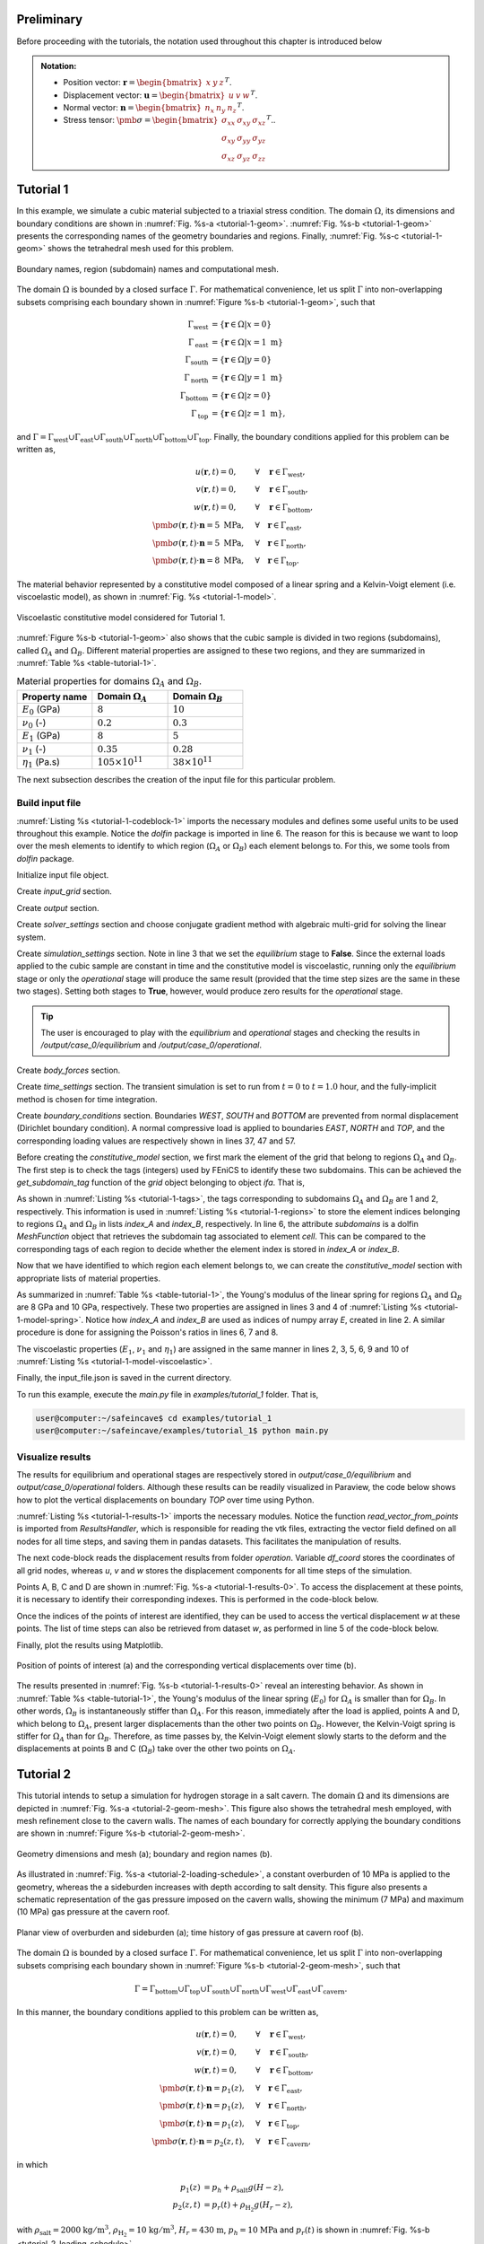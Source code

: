 
Preliminary
-----------

Before proceeding with the tutorials, the notation used throughout this chapter is introduced below

.. admonition:: Notation:

    - Position vector: :math:`\mathbf{r} = \begin{bmatrix} x & y & z \end{bmatrix}^T`.
    - Displacement vector: :math:`\mathbf{u} = \begin{bmatrix} u & v & w \end{bmatrix}^T`.
    - Normal vector: :math:`\mathbf{n} = \begin{bmatrix} n_x & n_y & n_z \end{bmatrix}^T`.
    - Stress tensor: :math:`\pmb{\sigma} = \begin{bmatrix} \sigma_{xx} & \sigma_{xy} & \sigma_{xz} \\ \sigma_{xy} & \sigma_{yy} & \sigma_{yz} \\ \sigma_{xz} & \sigma_{yz} & \sigma_{zz} \end{bmatrix}^T`..






Tutorial 1
----------

In this example, we simulate a cubic material subjected to a triaxial stress condition. The domain :math:`\Omega`, its dimensions and boundary conditions are shown in :numref:`Fig. %s-a <tutorial-1-geom>`. :numref:`Fig. %s-b <tutorial-1-geom>` presents the corresponding names of the geometry boundaries and regions. Finally, :numref:`Fig. %s-c <tutorial-1-geom>` shows the tetrahedral mesh used for this problem.

.. _tutorial-1-geom:

.. figure:: _static/tutorial_1_geom_2.png
   :align: center
   :width: 100%

   Boundary names, region (subdomain) names and computational mesh.

The domain :math:`\Omega` is bounded by a closed surface :math:`\Gamma`. For mathematical convenience, let us split :math:`\Gamma` into non-overlapping subsets comprising each boundary shown in :numref:`Figure %s-b <tutorial-1-geom>`, such that 

.. math::

    \Gamma_\text{west} &= \{ \mathbf{r} \in \Omega | x = 0 \} \\
    \Gamma_\text{east} &= \{ \mathbf{r} \in \Omega | x = 1\text{ m} \} \\
    \Gamma_\text{south} &= \{ \mathbf{r} \in \Omega | y = 0 \} \\
    \Gamma_\text{north} &= \{ \mathbf{r} \in \Omega | y = 1\text{ m} \} \\
    \Gamma_\text{bottom} &= \{ \mathbf{r} \in \Omega | z = 0 \} \\
    \Gamma_\text{top} &= \{ \mathbf{r} \in \Omega | z = 1\text{ m} \},

and :math:`\Gamma = \Gamma_\text{west} \cup \Gamma_\text{east} \cup \Gamma_\text{south} \cup \Gamma_\text{north} \cup \Gamma_\text{bottom} \cup \Gamma_\text{top}`. Finally, the boundary conditions applied for this problem can be written as,

.. math::

    u(\mathbf{r},t) = 0, \quad \quad &\forall \quad \mathbf{r} \in \Gamma_\text{west}, \\
    v(\mathbf{r},t) = 0, \quad \quad &\forall \quad \mathbf{r} \in \Gamma_\text{south}, \\
    w(\mathbf{r},t) = 0, \quad \quad &\forall \quad \mathbf{r} \in \Gamma_\text{bottom}, \\
    \pmb{\sigma}(\mathbf{r},t) \cdot \mathbf{n} = 5 \text{ MPa}, \quad &\forall \quad \mathbf{r} \in \Gamma_\text{east}, \\
    \pmb{\sigma}(\mathbf{r},t) \cdot \mathbf{n} = 5 \text{ MPa}, \quad &\forall \quad \mathbf{r} \in \Gamma_\text{north}, \\
    \pmb{\sigma}(\mathbf{r},t) \cdot \mathbf{n} = 8 \text{ MPa}, \quad &\forall \quad \mathbf{r} \in \Gamma_\text{top}.

The material behavior represented by a constitutive model composed of a linear spring and a Kelvin-Voigt element (i.e. viscoelastic model), as shown in :numref:`Fig. %s <tutorial-1-model>`.

.. _tutorial-1-model:

.. figure:: _static/tutorial_1_model.png
   :align: center
   :width: 40%

   Viscoelastic constitutive model considered for Tutorial 1.

:numref:`Figure %s-b <tutorial-1-geom>` also shows that the cubic sample is divided in two regions (subdomains), called :math:`\Omega_A` and :math:`\Omega_B`. Different material properties are assigned to these two regions, and they are summarized in :numref:`Table %s <table-tutorial-1>`.

.. _table-tutorial-1:

.. list-table:: Material properties for domains :math:`\Omega_A` and :math:`\Omega_B`.
   :widths: 25 25 25
   :header-rows: 1

   * - Property name
     - Domain :math:`\Omega_A`
     - Domain :math:`\Omega_B`
   * - :math:`E_0` (GPa)
     - :math:`8`
     - :math:`10`
   * - :math:`\nu_0` (-)
     - :math:`0.2`
     - :math:`0.3`
   * - :math:`E_1` (GPa)
     - :math:`8`
     - :math:`5`
   * - :math:`\nu_1` (-)
     - :math:`0.35`
     - :math:`0.28`
   * - :math:`\eta_1` (Pa.s)
     - :math:`105\times 10^{11}`
     - :math:`38\times 10^{11}`

The next subsection describes the creation of the input file for this particular problem.

Build input file
~~~~~~~~~~~~~~~~

:numref:`Listing %s <tutorial-1-codeblock-1>` imports the necessary modules and defines some useful units to be used throughout this example. Notice the *dolfin* package is imported in line 6. The reason for this is because we want to loop over the mesh elements to identify to which region (:math:`\Omega_A` or :math:`\Omega_B`) each element belongs to. For this, we some tools from *dolfin* package.

.. _tutorial-1-codeblock-1:

.. code-block:: python
    :linenos:
    :emphasize-lines: 6
    :caption: Import modules.

    import os
    import sys
    import numpy as np
    sys.path.append(os.path.join("..", "..", "safeincave"))
    from InputFileAssistant import BuildInputFile
    import dolfin as do

    # Useful units
    hour = 60*60
    day = 24*hour
    MPa = 1e6
    GPa = 1e9

Initialize input file object.

.. code-block:: python
    :linenos:

    ifa = BuildInputFile()

Create *input_grid* section.

.. code-block:: python
    :linenos:

    path_to_grid = os.path.join("..", "..", "grids", "cube")
    ifa.section_input_grid(path_to_grid, "geom")

Create *output* section.

.. code-block:: python
    :linenos:

    ifa.section_output(os.path.join("output", "case_0"))

Create *solver_settings* section and choose conjugate gradient method with algebraic multi-grid for solving the linear system.

.. code-block:: python
    :linenos:

    solver_settings = {
        "type": "KrylovSolver",
        "method": "cg",
        "preconditioner": "petsc_amg",
        "relative_tolerance": 1e-12,
    }
    ifa.section_solver(solver_settings)

Create *simulation_settings* section. Note in line 3 that we set the *equilibrium* stage to **False**. Since the external loads applied to the cubic sample are constant in time and the constitutive model is viscoelastic, running only the *equilibrium* stage or only the *operational* stage will produce the same result (provided that the time step sizes are the same in these two stages). Setting both stages to **True**, however, would produce zero results for the *operational* stage. 

.. tip::

    The user is encouraged to play with the *equilibrium* and *operational* stages and checking the results in */output/case_0/equilibrium* and */output/case_0/operational*.

.. code-block:: python
    :linenos:
    :emphasize-lines: 3

    ifa.section_simulation(simulation_settings = {
                                "equilibrium": {
                                    "active": False,
                                    "dt_max": 0.5*hour,
                                    "time_tol": 1e-4
                                },
                                "operation": {
                                    "active": True,
                                    "dt_max": 0.005*hour,
                                    "n_skip": 1
                                }
                           })

Create *body_forces* section.

.. code-block:: python
    :linenos:

    salt_density = 2000
    ifa.section_body_forces(value=salt_density, direction=2)

Create *time_settings* section. The transient simulation is set to run from :math:`t=0` to :math:`t=1.0` hour, and the fully-implicit method is chosen for time integration.

.. code-block:: python
    :linenos:

    time_list = [0*hour,  1*hour]
    ifa.section_time(time_list, theta=0.0)

Create *boundary_conditions* section. Boundaries *WEST*, *SOUTH* and *BOTTOM* are prevented from normal displacement (Dirichlet boundary condition). A normal compressive load is applied to boundaries *EAST*, *NORTH* and *TOP*, and the corresponding loading values are respectively shown in lines 37, 47 and 57.

.. code-block:: python
    :linenos:
    :emphasize-lines: 37, 47, 57

    ifa.section_boundary_conditions()

    # Add Dirichlet boundary conditions
    ifa.add_boundary_condition(
        boundary_name = "WEST",
        bc_data = {
            "type": "dirichlet",
            "component": 0,
            "values": list(np.zeros(len(time_list)))
        }
    )
    ifa.add_boundary_condition(
        boundary_name = "SOUTH",
        bc_data = {
            "type": "dirichlet",
            "component": 1,
            "values": list(np.zeros(len(time_list)))
        }
    )
    ifa.add_boundary_condition(
        boundary_name = "BOTTOM",
        bc_data = {
            "type": "dirichlet",
            "component": 2,
            "values": list(np.zeros(len(time_list)))
        }
    )

    # Add Neumann boundary condition
    ifa.add_boundary_condition(
        boundary_name = "EAST",
        bc_data = {
            "type": "neumann",
            "direction": 2,
            "density": 0,
            "reference_position": 1.0,
            "values": [5*MPa, 5*MPa]
        }
    )
    ifa.add_boundary_condition(
        boundary_name = "NORTH",
        bc_data = {
            "type": "neumann",
            "direction": 2,
            "density": 0,
            "reference_position": 1.0,
            "values": [5*MPa, 5*MPa]
        }
    )
    ifa.add_boundary_condition(
        boundary_name = "TOP",
        bc_data = {
            "type": "neumann",
            "direction": 2,
            "density": 0.0,
            "reference_position": 1.0,
            "values": [8*MPa, 8*MPa]
        }
    )

Before creating the *constitutive_model* section, we first mark the element of the grid that belong to regions :math:`\Omega_A` and :math:`\Omega_B`. The first step is to check the tags (integers) used by FEniCS to identify these two subdomains. This can be achieved the *get_subdomain_tag* function of the *grid* object belonging to object *ifa*. That is,

.. _tutorial-1-tags:

.. code-block:: pycon
    :caption: Subdomain tags.
    
    >>> region_marker_A = ifa.grid.get_subdomain_tags("OMEGA_A")
    >>> print(region_marker_A)
    1
    >>> region_marker_B = ifa.grid.get_subdomain_tags("OMEGA_B")
    >>> print(region_marker_B)
    2

As shown in :numref:`Listing %s <tutorial-1-tags>`, the tags corresponding to subdomains :math:`\Omega_A` and :math:`\Omega_B` are 1 and 2, respectively. This information is used in :numref:`Listing %s <tutorial-1-regions>` to store the element indices belonging to regions :math:`\Omega_A` and :math:`\Omega_B` in lists *index_A* and *index_B*, respectively. In line 6, the attribute *subdomains* is a dolfin *MeshFunction* object that retrieves the subdomain tag associated to element *cell*. This can be compared to the corresponding tags of each region to decide whether the element index is stored in *index_A* or *index_B*.

.. _tutorial-1-regions:

.. code-block:: python
    :linenos:
    :caption: Identifying element regions.

    index_A = []
    index_B = []

    # Sweep over the grid regions and elements
    for cell in do.cells(ifa.grid.mesh):
        region_marker = ifa.grid.subdomains[cell]
        if region_marker == ifa.grid.get_subdomain_tags("OMEGA_A"):
            index_A.append(cell.index())
        elif region_marker == ifa.grid.get_subdomain_tags("OMEGA_B"):
            index_B.append(cell.index())
        else:
            raise Exception("Subdomain tag not valid. Check your mesh file.")

Now that we have identified to which region each element belongs to, we can create the *constitutive_model* section with appropriate lists of material properties. 

.. code-block:: python
    :linenos:

    ifa.section_constitutive_model()

As summarized in :numref:`Table %s <table-tutorial-1>`, the Young's modulus of the linear spring for regions :math:`\Omega_A` and :math:`\Omega_B` are 8 GPa and 10 GPa, respectively. These two properties are assigned in lines 3 and 4 of :numref:`Listing %s <tutorial-1-model-spring>`. Notice how *index_A* and *index_B* are used as indices of numpy array *E*, created in line 2. A similar procedure is done for assigning the Poisson's ratios in lines 6, 7 and 8.

.. _tutorial-1-model-spring:

.. code-block:: python
    :linenos:
    :caption: Assign linear spring to constitutive model.

    # Add elastic properties
    E = np.zeros(ifa.n_elems)
    E[index_A] = 8*GPa
    E[index_B] = 10*GPa

    nu = np.zeros(ifa.n_elems)
    nu[index_A] = 0.2
    nu[index_B] = 0.3

    ifa.add_elastic_element(
        element_name = "Spring0", 
        element_parameters = {
            "type": "Spring",
            "active": True,
            "parameters": {
                "E": list(E),
                "nu": list(nu)
            }
        }
    )

The viscoelastic properties (:math:`E_1`, :math:`\nu_1` and :math:`\eta_1`) are assigned in the same manner in lines 2, 3, 5, 6, 9 and 10 of :numref:`Listing %s <tutorial-1-model-viscoelastic>`.

.. _tutorial-1-model-viscoelastic:

.. code-block:: python
    :linenos:
    :caption: Assign viscoelastic properties.
    
    # Add viscoelastic properties
    E[index_A] = 8*GPa
    E[index_B] = 5*GPa

    nu[index_A] = 0.35
    nu[index_B] = 0.28

    eta = np.zeros(ifa.n_elems)
    eta[index_A] = 105e11
    eta[index_B] = 38e11

    # Add viscoelastic properties
    ifa.add_viscoelastic_element(
        element_name = "KelvinVoigt1", 
        element_parameters = {
            "type": "KelvinVoigt",
            "active": True,
            "parameters": {
                "E":    list(E),
                "nu":   list(nu),
                "eta":  list(eta)
            }
        }
    )

Finally, the input_file.json is saved in the current directory.

.. code-block:: python
    :linenos:

    ifa.save_input_file("input_file.json")

To run this example, execute the *main.py* file in *examples/tutorial_1* folder. That is,

.. code-block:: console

    user@computer:~/safeincave$ cd examples/tutorial_1
    user@computer:~/safeincave/examples/tutorial_1$ python main.py

Visualize results
~~~~~~~~~~~~~~~~~

The results for equilibrium and operational stages are respectively stored in *output/case_0/equilibrium* and *output/case_0/operational* folders. Although these results can be readily visualized in Paraview, the code below shows how to plot the vertical displacements on boundary *TOP* over time using Python. 

:numref:`Listing %s <tutorial-1-results-1>` imports the necessary modules. Notice the function *read_vector_from_points* is imported from *ResultsHandler*, which is responsible for reading the vtk files, extracting the vector field defined on all nodes for all time steps, and saving them in pandas datasets. This facilitates the manipulation of results.

.. _tutorial-1-results-1:

.. code-block:: python
    :linenos:
    :caption: Results visualization for Tutorial 1.

    import os
    import sys
    sys.path.append(os.path.join("..", "..", "safeincave"))
    import numpy as np
    import pandas as pd
    import matplotlib.pyplot as plt
    from ResultsHandler import read_vector_from_points

The next code-block reads the displacement results from folder *operation*. Variable *df_coord* stores the coordinates of all grid nodes, whereas *u*, *v* and *w* stores the displacement components for all time steps of the simulation.

.. code-block:: python
    :linenos:

    pvd_path = os.path.join("output", "case_0", "operation", "vtk", "displacement")
    pvd_file = "displacement.pvd"
    df_coord, u, v, w = read_vector_from_points(pvd_path, pvd_file)

Points A, B, C and D are shown in :numref:`Fig. %s-a <tutorial-1-results-0>`. To access the displacement at these points, it is necessary to identify their corresponding indexes. This is performed in the code-block below.

.. code-block:: python
    :linenos:

    point_A = df_coord[(df_coord["z"]==1) & (df_coord["x"]==0) & (df_coord["y"]==0)].index[0]
    point_B = df_coord[(df_coord["z"]==1) & (df_coord["x"]==0) & (df_coord["y"]==1)].index[0]
    point_C = df_coord[(df_coord["z"]==1) & (df_coord["x"]==1) & (df_coord["y"]==1)].index[0]
    point_D = df_coord[(df_coord["z"]==1) & (df_coord["x"]==1) & (df_coord["y"]==0)].index[0]
    print(point_A, point_B, point_C, point_D)

Once the indices of the points of interest are identified, they can be used to access the vertical displacement *w* at these points. The list of time steps can also be retrieved from dataset *w*, as performed in line 5 of the code-block below.

.. code-block:: python
    :linenos:
    :emphasize-lines: 5

    w_A = w.iloc[point_A].values[1:]
    w_B = w.iloc[point_B].values[1:]
    w_C = w.iloc[point_C].values[1:]
    w_D = w.iloc[point_D].values[1:]
    t = w.iloc[point_A].index.values[1:]

Finally, plot the results using Matplotlib.

.. code-block:: python
    :linenos:

    # Plot pressure schedule
    fig, ax = plt.subplots(1, 1, figsize=(5, 3.5))
    fig.subplots_adjust(
        top=0.970, bottom=0.135, left=0.140, right=0.980, hspace=0.35, wspace=0.225
    )

    ax.plot(t/60, w_A*1000, ".-", color="#377eb8", label="Point A")
    ax.plot(t/60, w_B*1000, ".-", color="#ff7f00", label="Point B")
    ax.plot(t/60, w_C*1000, ".-", color="#4daf4a", label="Point C")
    ax.plot(t/60, w_D*1000, ".-", color="#f781bf", label="Point D")
    ax.set_xlabel("Time (minutes)", size=12, fontname="serif")
    ax.set_ylabel("Displacement (mm)", size=12, fontname="serif")
    ax.grid(True)
    ax.legend(loc=0, shadow=True, fancybox=True)

    plt.show()

.. _tutorial-1-results-0:

.. figure:: _static/tutorial_1_results_1.png
   :alt: block
   :align: center
   :width: 80%

   Position of points of interest (a) and the corresponding vertical displacements over time (b).

The results presented in :numref:`Fig. %s-b <tutorial-1-results-0>` reveal an interesting behavior. As shown in :numref:`Table %s <table-tutorial-1>`, the Young's modulus of the linear spring (:math:`E_0`) for :math:`\Omega_A` is smaller than for :math:`\Omega_B`. In other words, :math:`\Omega_B` is instantaneously stiffer than :math:`\Omega_A`. For this reason, immediately after the load is applied, points A and D, which belong to :math:`\Omega_A`, present larger displacements than the other two points on :math:`\Omega_B`. However, the Kelvin-Voigt spring is stiffer for :math:`\Omega_A` than for :math:`\Omega_B`. Therefore, as time passes by, the Kelvin-Voigt element slowly starts to the deform and the displacements at points B and C (:math:`\Omega_B`) take over the other two points on :math:`\Omega_A`.




Tutorial 2
----------

This tutorial intends to setup a simulation for hydrogen storage in a salt cavern. The domain :math:`\Omega` and its dimensions are depicted in :numref:`Fig. %s-a <tutorial-2-geom-mesh>`. This figure also shows the tetrahedral mesh employed, with mesh refinement close to the cavern walls. The names of each boundary for correctly applying the boundary conditions are shown in :numref:`Figure %s-b <tutorial-2-geom-mesh>`.

.. _tutorial-2-geom-mesh:

.. figure:: _static/tutorial_2_geom_mesh_1.png
   :alt: block
   :align: center
   :width: 80%

   Geometry dimensions and mesh (a); boundary and region names (b).

As illustrated in :numref:`Fig. %s-a <tutorial-2-loading-schedule>`, a constant overburden of 10 MPa is applied to the geometry, whereas the a sideburden increases with depth according to salt density. This figure also presents a schematic representation of the gas pressure imposed on the cavern walls, showing the minimum (7 MPa) and maximum (10 MPa) gas pressure at the cavern roof.

.. _tutorial-2-loading-schedule:

.. figure:: _static/tutorial_2_bcs_pr.png
   :alt: block
   :align: center
   :width: 95%

   Planar view of overburden and sideburden (a); time history of gas pressure at cavern roof (b).

The domain :math:`\Omega` is bounded by a closed surface :math:`\Gamma`. For mathematical convenience, let us split :math:`\Gamma` into non-overlapping subsets comprising each boundary shown in :numref:`Figure %s-b <tutorial-2-geom-mesh>`, such that 

.. math::

    \Gamma = \Gamma_\text{bottom} \cup \Gamma_\text{top} \cup \Gamma_\text{south} \cup \Gamma_\text{north} \cup \Gamma_\text{west} \cup \Gamma_\text{east} \cup \Gamma_\text{cavern}.

In this manner, the boundary conditions applied to this problem can be written as,

.. math::

    u(\mathbf{r},t) = 0, \quad \quad &\forall \quad \mathbf{r} \in \Gamma_\text{west}, \\
    v(\mathbf{r},t) = 0, \quad \quad &\forall \quad \mathbf{r} \in \Gamma_\text{south}, \\
    w(\mathbf{r},t) = 0, \quad \quad &\forall \quad \mathbf{r} \in \Gamma_\text{bottom}, \\
    \pmb{\sigma}(\mathbf{r},t) \cdot \mathbf{n} = p_1(z), \quad &\forall \quad \mathbf{r} \in \Gamma_\text{east}, \\
    \pmb{\sigma}(\mathbf{r},t) \cdot \mathbf{n} = p_1(z), \quad &\forall \quad \mathbf{r} \in \Gamma_\text{north}, \\
    \pmb{\sigma}(\mathbf{r},t) \cdot \mathbf{n} = p_1(z), \quad &\forall \quad \mathbf{r} \in \Gamma_\text{top}, \\
    \pmb{\sigma}(\mathbf{r},t) \cdot \mathbf{n} = p_2(z,t), \quad &\forall \quad \mathbf{r} \in \Gamma_\text{cavern},

in which

.. math::
    
    p_1(z) &= p_h + \rho_\text{salt} g (H - z), \\
    p_2(z,t) &= p_r(t) + \rho_{\text{H}_2} g (H_r - z),

with :math:`\rho_\text{salt} = 2000` :math:`\text{kg}/\text{m}^3`, :math:`\rho_{\text{H}_2} = 10` :math:`\text{kg}/\text{m}^3`, :math:`H_r = 430` :math:`\text{m}`, :math:`p_h = 10` :math:`\text{MPa}` and :math:`p_r(t)` is shown in :numref:`Fig. %s-b <tutorial-2-loading-schedule>`.

The constitutive model employed in this example is shown in :numref:`Fig. %s <tutorial-2-model>`. It comprises a linear spring for instantaneous elastic response, a Kelvin-Voigt element for time dependent elasticity (i.e. viscoelasticity), a viscoplastic element following Desai's model, and a power law model for steady-state dislocation creep.

.. _tutorial-2-model:

.. figure:: _static/tutorial_2_model.png
   :alt: block
   :align: center
   :width: 60%

   Constitutive model employed in Tutorial 2.


Build input file
~~~~~~~~~~~~~~~~

The following code-blocks show how to build the input file for the problem described above.

In :numref:`Listing %s <tutorial-2-block-1>` the relevant modules are imported, useful units are defined and the *BuildInputFile* object (*bif*) is created. Notice in lines 20 and 21 how the boundary and subdomain (region) names can be retrieved

.. _tutorial-2-block-1:

.. code-block:: python
    :linenos:
    :caption: Initial steps.
    :emphasize-lines: 20, 21

    import os
    import sys
    import numpy as np
    sys.path.append(os.path.join("..", "..", "safeincave"))
    from Grid import GridHandlerGMSH
    from InputFileAssistant import BuildInputFile

    # Useful units
    hour = 60*60
    day = 24*hour
    MPa = 1e6

    # Initialize input file object
    bif = BuildInputFile()

    # Create input_grid section
    path_to_grid = os.path.join("..", "..", "grids", "cavern_irregular")
    bif.section_input_grid(path_to_grid, "geom")

    print(bif.grid.get_boundary_names())
    print(bif.grid.get_subdomain_names())

In :numref:`Listing %s <tutorial-2-block-2>`, some useful dimensions are extracted from the grid, except for the cavern roof position, which is hard coded for convenience.

.. _tutorial-2-block-2:

.. code-block:: python
    :linenos:
    :caption: Extract geometry dimensions.

    Lx = bif.grid.Lx
    Ly = bif.grid.Ly
    Lz = bif.grid.Lz
    cavern_roof = 430

The following code block is pretty much the same as in Tutorial 1.

.. code-block:: python
    :linenos:

    # Create output section
    bif.section_output(os.path.join("output", "case_1"))

    # Create solver settings section
    solver_settings = {
        "type": "KrylovSolver",
        "method": "cg",
        "preconditioner": "petsc_amg",
        "relative_tolerance": 1e-12,
    }
    bif.section_solver(solver_settings)

    # Create simulation_settings section
    bif.section_simulation(
        simulation_settings = {
            "equilibrium": {
                "active": True,
                "dt_max": 0.5*hour,
                "time_tol": 1e-4
            },
            "operation": {
                "active": True,
                "dt_max": 0.1*hour,
                "n_skip": 2
            }
        }
    )

    # Create body_forces section
    salt_density = 2000
    bif.section_body_forces(value=salt_density, direction=2)

As shown in :numref:`Fig. %s-b <tutorial-2-loading-schedule>`, the times when the gas pressure change are 0, 2h, 14h, 16h and 24h. Therefore, the time list should be defined as in line 2 of :numref:`Listing %s <tutorial-2-block-3>`

.. _tutorial-2-block-3:

.. code-block:: python
    :linenos:
    :caption: Defining time list according to :numref:`Fig. %s-b <tutorial-2-loading-schedule>`.

    time_list = [0*hour,  2*hour,  14*hour, 16*hour, 24*hour]
    bif.section_time(time_list, theta=0.0)

The boundary conditions are defined in :numref:`Listing %s <tutorial-2-block-4>`. The Dirichlet boundary conditions are defined in lines 5, 13 and 21. The sideburden is applied to boundaries *East* and *North* in lines 31 and 42, respectively. Notice the salt density is assigned to the *density* key, and height of the geometry (Lz) is assigned to *reference_position* key. The sideburden and overburden are time independent, which is why lists with constant values are used in lines 38, 49 and 60. Also note that it would make no difference if the density value in line 57 would be zero, as this boundary is perpendicular to the *z* direction (direction 2). For the cavern wall (boundary *Cavern*), the *density* value is the one of hydrogen (line 69), the *reference_position* corresponds to the cavern roof (line 70), and a time dependent list is informed in line 71 according to :numref:`Fig. %s-b <tutorial-2-loading-schedule>`.

.. _tutorial-2-block-4:

.. code-block:: python
    :linenos:
    :caption: Create *boundary_conditions* section.
    :emphasize-lines: 4, 12, 20, 37, 48, 59, 57, 69, 70, 71

    bif.section_boundary_conditions()

    # Add Dirichlet boundary conditions
    bif.add_boundary_condition(
        boundary_name = "West",
        bc_data = {
            "type": "dirichlet",
            "component": 0,
            "values": list(np.zeros(len(time_list)))
        }
    )
    bif.add_boundary_condition(
        boundary_name = "South",
        bc_data = {
            "type": "dirichlet",
            "component": 1,
            "values": list(np.zeros(len(time_list)))
        }
    )
    bif.add_boundary_condition(
        boundary_name = "Bottom",
        bc_data = {
            "type": "dirichlet",
            "component": 2,
            "values": list(np.zeros(len(time_list)))
        }
    )

    # Add Neumann boundary condition
    bif.add_boundary_condition(
        boundary_name = "East",
        bc_data = {
            "type": "neumann",
            "direction": 2,
            "density": salt_density,
            "reference_position": Lz,
            "values": [10*MPa, 10*MPa, 10*MPa, 10*MPa, 10*MPa]
        }
    )

    bif.add_boundary_condition(
        boundary_name = "North",
        bc_data = {
            "type": "neumann",
            "direction": 2,
            "density": salt_density,
            "reference_position": Lz,
            "values": [10*MPa, 10*MPa, 10*MPa, 10*MPa, 10*MPa]
        }
    )

    bif.add_boundary_condition(
        boundary_name = "Top",
        bc_data = {
            "type": "neumann",
            "direction": 2,
            "density": salt_density,
            "reference_position": Lz,
            "values": [10*MPa, 10*MPa, 10*MPa, 10*MPa, 10*MPa]
        }
    )

    h2_density = 10
    bif.add_boundary_condition(
        boundary_name = "Cavern",
        bc_data = {
            "type": "neumann",
            "direction": 2,
            "density": h2_density,
            "reference_position": cavern_roof,
            "values": [10*MPa, 7*MPa, 7*MPa, 10*MPa, 10*MPa]
        }
    )

The code block :numref:`Listing %s <tutorial-2-block-5>` defines the constitutive model shown in :numref:`Fig. %s <tutorial-2-model>`. The material properties, as discussed before, are all homogeneous (i.e. no spatial variation).

.. _tutorial-2-block-5:

.. code-block:: python
    :linenos:
    :caption: Defining *constitutive_model* section.

    # Assign material properties
    bif.section_constitutive_model()

    # Add elastic properties
    bif.add_elastic_element(    
        element_name = "Spring0", 
        element_parameters = {
            "type": "Spring",
            "active": True,
            "parameters": {
                "E":  list(102e9*np.ones(bif.n_elems)),
                "nu": list(0.3*np.ones(bif.n_elems))
            }
        }
    )

    # Add viscoelastic properties
    bif.add_viscoelastic_element(   
        element_name = "KelvinVoigt1", 
        element_parameters = {
            "type": "KelvinVoigt",
            "active": True,
            "parameters": {
                "E":   list(10e9*np.ones(bif.n_elems)),
                "nu":  list(0.32*np.ones(bif.n_elems)),
                "eta": list(105e11*np.ones(bif.n_elems))
            }
        }
    )

    # Add viscoplastic parameters
    bif.add_inelastic_element(  
        element_name = "ViscPlastDesai", 
        element_parameters = {
            "type": "ViscoplasticDesai",
            "active": False,
            "parameters": {
                "mu_1":     list(5.3665857009859815e-11*np.ones(bif.n_elems)),
                "N_1":      list(3.1*np.ones(bif.n_elems)),
                "n":        list(3.0*np.ones(bif.n_elems)),
                "a_1":      list(1.965018496922832e-05*np.ones(bif.n_elems)),
                "eta":      list(0.8275682807874163*np.ones(bif.n_elems)),
                "beta_1":   list(0.0048*np.ones(bif.n_elems)),
                "beta":     list(0.995*np.ones(bif.n_elems)),
                "m":        list(-0.5*np.ones(bif.n_elems)),
                "gamma":    list(0.095*np.ones(bif.n_elems)),
                "alpha_0":  list(0.0022*np.ones(bif.n_elems)),
                "k_v":      list(0.0*np.ones(bif.n_elems)),
                "sigma_t":  list(5.0*np.ones(bif.n_elems))
            }
        }
    )

    # Add dislocation creep parameters
    bif.add_inelastic_element(  
        element_name = "DisCreep", 
        element_parameters = {
            "type": "DislocationCreep",
            "active": True,
            "parameters": {
                "A": list(1.9e-20*np.ones(bif.n_elems)),
                "n": list(3.0*np.ones(bif.n_elems)),
                "T": list(298*np.ones(bif.n_elems)),
                "Q": list(51600*np.ones(bif.n_elems)),
                "R": list(8.32*np.ones(bif.n_elems))
            }
        }
    )

    # Save input_file.json
    bif.save_input_file("input_file.json")

To run this example, build the input file and execute the *main.py* file in *examples/tutorial_2* folder. That is,

.. code-block:: console

    user@computer:~/safeincave$ cd examples/tutorial_2
    user@computer:~/safeincave/examples/tutorial_2$ python build_input_file.py
    user@computer:~/safeincave/examples/tutorial_2$ python main.py

Visualize results
~~~~~~~~~~~~~~~~~

For the purpose of demonstration, in this section we intend to plot the initial and final cavern shape, as well as the volumetric closure of the cavern over time. 


.. code-block:: python
    :linenos:

    import os
    import sys
    sys.path.append(os.path.join("..", "..", "safeincave"))
    from ResultsHandler import convert_vtk_to_pandas
    import matplotlib.pyplot as plt
    import numpy as np
    import meshio

.. code-block:: python
    :linenos:

    minute = 60
    hour = 60*minute
    day = 24*hour
    MPa = 1e6

.. code-block:: python
    :linenos:

    def trapezoidal_volume(x, y):
        volume = 0.0
        area = 0.0
        n = len(x)
        for i in range(1, n):
            R = 0.5*(y[i] + y[i-1])
            A = np.pi*R**2
            d = x[i] - x[i-1]
            area += R*d
            volume += A*d
        return volume

.. code-block:: python
    :linenos:

    def reorder_data(df_coord, u, v, w, wall_ind):
        # Initial cavern shape
        x0 = df_coord.iloc[wall_ind]["x"]
        y0 = df_coord.iloc[wall_ind]["y"]
        z0 = df_coord.iloc[wall_ind]["z"]
        # Reorder all coordinates according to coordinate z
        sorted_z0_ind = z0.sort_values().index
        x0 = x0[sorted_z0_ind]
        y0 = y0[sorted_z0_ind]
        z0 = z0[sorted_z0_ind]
        # Reorder all displacements according to coordinate z
        u = u.iloc[wall_ind].loc[sorted_z0_ind]
        v = v.iloc[wall_ind].loc[sorted_z0_ind]
        w = w.iloc[wall_ind].loc[sorted_z0_ind]
        return x0, y0, z0, u, v, w

.. code-block:: python
    :linenos:

    # Define folders
    results_folder = os.path.join("output", "case_0", "operation", "vtk")
    mesh_folder = os.path.join("..", "..", "grids", "cavern_regular")

.. code-block:: python
    :linenos:

    # Read displacement results
    pvd_path = os.path.join(results_folder, "displacement")
    pvd_file = "displacement.pvd"
    df_coord, u, v, w = convert_vtk_to_pandas(pvd_path, pvd_file)

During the geometry construction in Gmsh, we have selected the border of the cavern wall (a line) and gave it a name. In this manner, this information is saved in the mesh file so that we can retrieve it at our convenience. This is done in line 2 of :numref:`Listing %s <get-indices-of-wall-profile>`.

.. _get-indices-of-wall-profile:

.. code-block:: python
    :linenos:
    :caption: Get indices of wall profile.
    :emphasize-lines: 2

    mesh = meshio.read(os.path.join(mesh_folder, "geom.msh"))
    wall_ind = np.unique(mesh.cells["line"].flatten())

.. code-block:: python
    :linenos:

    # Get reordered data over cavern wall
    x0, y0, z0, u, v, w = reorder_data(df_coord, u, v, w, wall_ind)

.. code-block:: python
    :linenos:

    # Get times
    times = u.columns.values
    t_final = times[-1]

.. code-block:: python
    :linenos:

    # Compute cavern volumes over time
    vol_0 = trapezoidal_volume(z0.values, x0.values)
    volumes = []
    for t in times[1:]:
        z = z0.values + w[t].values
        x = x0.values + u[t].values
        vol = trapezoidal_volume(z, x)
        volumes.append(100*abs(vol_0 - vol)/vol_0)

.. code-block:: python
    :linenos:

    # Create figure
    fig, (ax1, ax2) = plt.subplots(1, 2, figsize=(9, 3))
    fig.subplots_adjust(
        top=0.985, bottom=0.145, left=0.070, right=0.990, hspace=0.35, wspace=0.260
    )

.. code-block:: python
    :linenos:

    # Plot cavern shape
    expansion_factor = 50
    xf = x0 + expansion_factor*u[t_final]
    yf = y0 + expansion_factor*v[t_final]
    zf = z0 + expansion_factor*w[t_final]
    ax1.plot(x0, z0, "-", color="black", linewidth=2.0, label="Initial shape")
    ax1.plot(-x0, z0, "-", color="black", linewidth=2.0)
    ax1.plot(xf, zf, "-", color="#377eb8", linewidth=2.0, label=f"Final shape")
    ax1.plot(-xf, zf, "-", color="#377eb8", linewidth=2.0)
    ax1.set_xlabel("x (m)", size=12, fontname="serif")
    ax1.set_ylabel("z (m)", size=12, fontname="serif")
    ax1.legend(loc=1, shadow=True, fancybox=True)
    ax1.axis("equal")
    ax1.grid(True, color='0.92')
    ax1.set_facecolor("0.85")

.. code-block:: python
    :linenos:

    # Plot cavern volumetric closure
    ax2.plot(times[2:]/hour, volumes[1:] - 0*volumes[1], ".-", color="#377eb8", linewidth="2.0")
    ax2.set_xlabel("Time (h)", size=12, fontname="serif")
    ax2.set_ylabel("Cavern closure (%)", size=12, fontname="serif")
    ax2.grid(True, color='0.92')
    ax2.set_facecolor("0.85")

.. code-block:: python
    :linenos:

    plt.show()

The results are shown in :numref:`Fig. %s <tutorial-2-results-0>`.

.. _tutorial-2-results-0:

.. figure:: _static/tutorial_2_results_0.png
   :alt: block
   :align: center
   :width: 80%

   Initial and final cavern shape (left) and cavern volumetric closure (right).


